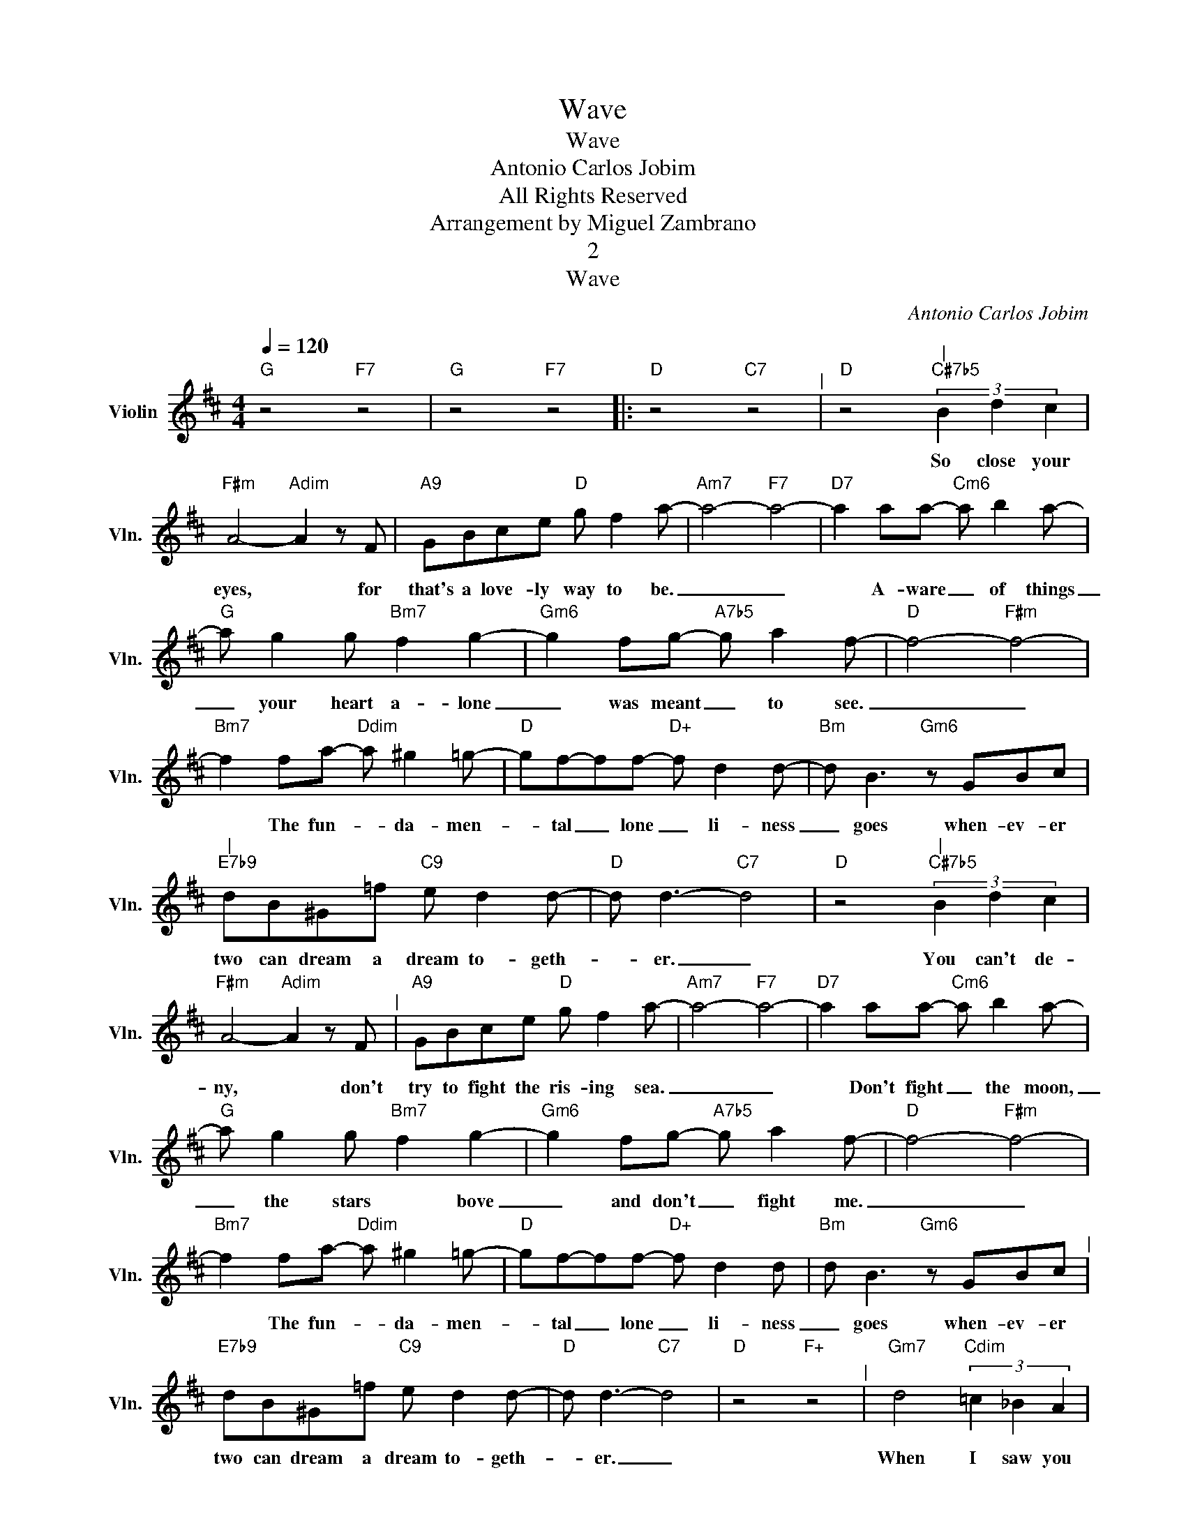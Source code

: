 X:1
T:Wave
T:Wave
T:Antonio Carlos Jobim
T:All Rights Reserved
T:Arrangement by Miguel Zambrano
T:2
T:Wave
C:Antonio Carlos Jobim
Z:All Rights Reserved
L:1/8
Q:1/4=120
M:4/4
K:D
V:1 treble nm="Violin" snm="Vln."
%%MIDI channel 2
%%MIDI program 0
%%MIDI control 7 102
%%MIDI control 10 64
V:1
"G" z4"F7" z4 |"G" z4"F7" z4 |:"D" z4"C7" z4"^|" |"D" z4"^|""C#7b5" (3B2 d2 c2 | %4
w: |||So close your|
"F#m" A4-"Adim" A2 z F |"A9" GBce"D" g f2 a- |"Am7" a4-"F7" a4- |"D7" a2 aa-"Cm6" a b2 a- | %8
w: eyes, * for|that's a love- ly way to be.|_ _|* A- ware _ of things|
"G" a g2 g"Bm7" f2 g2- |"Gm6" g2 fg-"A7b5" g a2 f- |"D" f4-"F#m" f4- | %11
w: _ your heart a- lone|_ was meant _ to see.|_ _|
"Bm7" f2 fa-"Ddim" a ^g2 =g- |"D" gf-ff-"D+" f d2 d- |"Bm" d B3"Gm6" z GBc | %14
w: * The fun- * da- men-|* tal _ lone _ li- ness|_ goes when- ev- er|
"^|""E7b9" dB^G=f"C9" e d2 d- |"D" d d3-"C7" d4 |"D" z4"^|""C#7b5" (3B2 d2 c2 | %17
w: two can dream a dream to- geth-|* er. _|You can't de-|
"F#m" A4-"Adim" A2 z F"^|" |"A9" GBce"D" g f2 a- |"Am7" a4-"F7" a4- |"D7" a2 aa-"Cm6" a b2 a- | %21
w: ny, * don't|try to fight the ris- ing sea.|_ _|* Don't fight _ the moon,|
"G" a g2 g"Bm7" f2 g2- |"Gm6" g2 fg-"A7b5" g a2 f- |"D" f4-"F#m" f4- | %24
w: _ the stars * bove|_ and don't _ fight me.|_ _|
"Bm7" f2 fa-"Ddim" a ^g2 =g- |"D" gf-ff-"D+" f d2 d |"Bm" d B3"Gm6" z GBc"^|" | %27
w: * The fun- * da- men-|* tal _ lone _ li- ness|_ goes when- ev- er|
"E7b9" dB^G=f"C9" e d2 d- |"D" d d3-"C7" d4 |"D" z4"F+" z4"^|" |"Gm7" d4"Cdim" (3=c2 _B2 A2 | %31
w: two can dream a dream to- geth-|* er. _||When I saw you|
"C7" G4"C9b5" (3A2 _B2 d2 |"Fmaj7" =c3 c c4-"^|" |"Gm7" c4-"Gdim7" c4 | %34
w: first the time was|half past three,|_ _|
"Fm7" =c4"Bbdim" (3_B2 _A2 G2"^|" |"Bb7" =F4"Bb9b5" (3G2 _A2 =c2 |"Eb7" _B3 B"Gm6" B4"^|" | %37
w: when your eyes met|mine it was e-|ter- ni- ty.|
"D" z4"C#7b5" (3B2 d2 c2 |"F#m" A4-"Adim" A2 z F |"A9" GBce"D" g f2 a- |"Am7" a4-"F7" a4- | %41
w: By now we|know * the|wave is on its way to be.|_ _|
"D7" a2 aa-"Cm6" a b2 a- |"G" a g2 g"Bm7" f2 g2- |"Gm6" g2 fg-"A7b5" g a2 f |"D" f4-"F#m" f4- | %45
w: * Just catch _ the wave,|_ don't be a- fraid|_ of lov- * ing me.|_ _|
"Bm7" f2 fa-"Bdim" a ^g2 =g-"^|" |"D" gf-ff-"D+" f d2 d |"Bm" d B3"Gm6" z GBc | %48
w: * The fun- * da- men-|* tal _ lone _ li- ness|_ goes when- ev- er|
"E7b9" dB^G=f"C9" e d2 d-"^|" |1"G" d d3"F7" z4 |"G" z4"F7" z4 :|2"D" d d3"D7" z4 || %52
w: two can dream a dream to- geth-|* er.|||
"G7" z2 B=f"C9" e d2 d- |"D" d d3"D7" z4 |"G7" z2 B=f"C9" e d2 d- |"D" d d3"C9" z4 |"Dmaj9" z8 |] %57
w: dream a dream to- geth-|* er|dream a dream to- geth-|* er||

